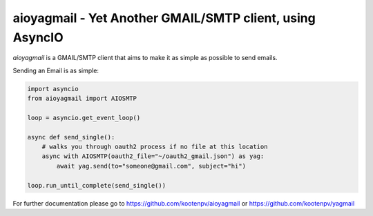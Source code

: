 aioyagmail - Yet Another GMAIL/SMTP client, using AsyncIO
=========================================
`aioyagmail` is a GMAIL/SMTP client that aims to
make it as simple as possible to send emails.

Sending an Email is as simple:

.. code-block:: python

    import asyncio
    from aioyagmail import AIOSMTP

    loop = asyncio.get_event_loop()

    async def send_single():
        # walks you through oauth2 process if no file at this location
        async with AIOSMTP(oauth2_file="~/oauth2_gmail.json") as yag:
            await yag.send(to="someone@gmail.com", subject="hi")

    loop.run_until_complete(send_single())

For further documentation please go to https://github.com/kootenpv/aioyagmail or https://github.com/kootenpv/yagmail
